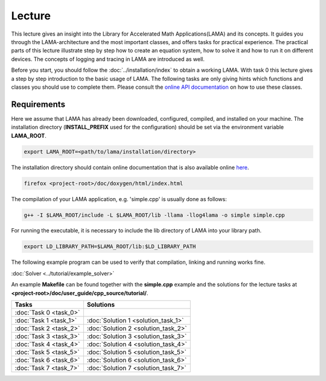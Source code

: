 *******
Lecture
*******

This lecture gives an insight into the Library for Accelerated Math
Applications(LAMA) and its concepts. It guides you through the LAMA-architecture
and the most important classes, and offers tasks for practical experience. The
practical parts of this lecture illustrate step by step how to create an equation
system, how to solve it and how to run it on different devices. The concepts of 
logging and tracing in LAMA are introduced as well.

Before you start, you should follow the :doc:`../installation/index`
to obtain a working LAMA. With task 0 this lecture gives a step by step introduction 
to the basic usage of LAMA. The following tasks are only giving hints which
functions and classes you should use to complete them. Please consult the
`online API documentation`_ on how to use these classes.

.. _online API documentation: http://libama.sourceforge.net/doc/index.html

Requirements
============

Here we assume that LAMA has already been downloaded, configured, compiled, and
installed on your machine.
The installation directory (**INSTALL_PREFIX** used for the configuration) 
should be set via the environment variable **LAMA_ROOT**.

.. code-block:: bash

   export LAMA_ROOT=<path/to/lama/installation/directory>

The installation directory should contain online documentation
that is also available online `here`__.

__ http://libama.sourceforge.net/doc/index.html

.. code-block:: bash

   firefox <project-root>/doc/doxygen/html/index.html

The compilation of your LAMA application, e.g. 'simple.cpp' is usually done as
follows:

.. code-block:: bash

   g++ -I $LAMA_ROOT/include -L $LAMA_ROOT/lib -llama -llog4lama -o simple simple.cpp

For running the executable, it is necessary to include the lib directory of LAMA
into your library path.

.. code-block:: bash

   export LD_LIBRARY_PATH=$LAMA_ROOT/lib:$LD_LIBRARY_PATH

The following example program can be used to verify that compilation, linking
and running works fine.

:doc:`Solver <../tutorial/example_solver>`

An example **Makefile** can be found together with the **simple.cpp** example
and the solutions for the lecture tasks at **<project-root>/doc/user_guide/cpp_source/tutorial/**.

.. H4H Tutorial Remarks
.. ====================

.. To run the tutorial on nova you need to log in to the head node of nova and submit an
.. interactive job to the gpus queue. Please allocate 2 cpus so that all tutorial
.. participants can get free resources and we are able to run MPI parallel jobs
.. later in this tutorial. The tutorial will also need the two modules mentioned
.. below.

.. code-block:bash

   qsub -Iq gpus -lnodes=1:ppn=2
   module load bullxmpi/bullxmpi-1.0.2
   module load intel_compiler/12.0.2.137
   export LAMA_ROOT=/home_nfs/h4h/LAMA/lama

.. csv-table:: 
   :header: "Tasks", "Solutions"

   ":doc:`Task 0 <task_0>`", ""
   ":doc:`Task 1 <task_1>`", ":doc:`Solution 1 <solution_task_1>`"
   ":doc:`Task 2 <task_2>`", ":doc:`Solution 2 <solution_task_2>`"
   ":doc:`Task 3 <task_3>`", ":doc:`Solution 3 <solution_task_3>`"
   ":doc:`Task 4 <task_4>`", ":doc:`Solution 4 <solution_task_4>`"
   ":doc:`Task 5 <task_5>`", ":doc:`Solution 5 <solution_task_5>`"
   ":doc:`Task 6 <task_6>`", ":doc:`Solution 6 <solution_task_6>`"
   ":doc:`Task 7 <task_7>`", ":doc:`Solution 7 <solution_task_7>`"
